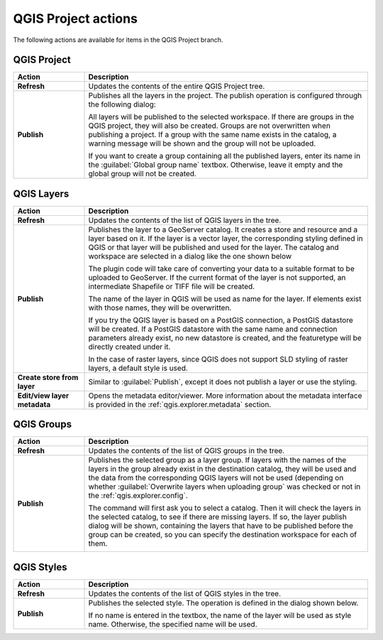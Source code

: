 .. _qgis.explorer.actions.qgis:

QGIS Project actions
====================

The following actions are available for items in the QGIS Project branch.

QGIS Project
------------

.. list-table::
   :header-rows: 1
   :stub-columns: 1
   :widths: 20 80
   :class: non-responsive

   * - Action
     - Description
   * - Refresh
     - Updates the contents of the entire QGIS Project tree.
   * - Publish
     - Publishes all the layers in the project. The publish operation is configured through the following dialog:

       .. image:: img/publish_project.png 

       All layers will be published to the selected workspace. If there are groups in the QGIS project, they will also be created. Groups are not overwritten when publishing a project. If a group with the same name exists in the catalog, a warning message will be shown and the group will not be uploaded.

       If you want to create a group containing all the published layers, enter its name in the :guilabel:`Global group name` textbox. Otherwise, leave it empty and the global group will not be created.

QGIS Layers
-----------

.. list-table::
   :header-rows: 1
   :stub-columns: 1
   :widths: 20 80
   :class: non-responsive

   * - Action
     - Description
   * - Refresh
     - Updates the contents of the list of QGIS layers in the tree.
   * - Publish
     - Publishes the layer to a GeoServer catalog. It creates a store and resource and a layer based on it. If the layer is a vector layer, the corresponding styling defined in QGIS or that layer will be published and used for the layer. The catalog and workspace are selected in a dialog like the one shown below

       .. image:: img/publish_layer.png

       The plugin code will take care of converting your data to a suitable format to be uploaded to GeoServer. If the current format of the layer is not supported, an intermediate Shapefile or TIFF file will be created.

       The name of the layer in QGIS will be used as name for the layer. If elements exist with those names, they will be overwritten.

       If you try the QGIS layer is based on a PostGIS connection, a PostGIS datastore will be created. If a PostGIS datastore with the same name and connection parameters already exist, no new datastore is created, and the featuretype will be directly created under it.

       In the case of raster layers, since QGIS does not support SLD styling of raster layers, a default style is used.

   * - Create store from layer
     - Similar to :guilabel:`Publish`, except it does not publish a layer or use the styling.
   * - Edit/view layer metadata
     - Opens the metadata editor/viewer. More information about the metadata interface is provided in the :ref:`qgis.explorer.metadata` section.

QGIS Groups
-----------

.. list-table::
   :header-rows: 1
   :stub-columns: 1
   :widths: 20 80
   :class: non-responsive

   * - Action
     - Description
   * - Refresh
     - Updates the contents of the list of QGIS groups in the tree.
   * - Publish
     - Publishes the selected group as a layer group. If layers with the names of the layers in the group already exist in the destination catalog, they will be used and the data from the corresponding QGIS layers will not be used (depending on whether :guilabel:`Overwrite layers when uploading group` was checked or not in the :ref:`qgis.explorer.config`.

       The command will first ask you to select a catalog. Then it will check the layers in the selected catalog, to see if there are missing layers. If so, the layer publish dialog will be shown, containing the layers that have to be published before the group can be created, so you can specify the destination workspace for each of them.

       .. image:: img/publish_group.png
    
QGIS Styles
-----------

.. list-table::
   :header-rows: 1
   :stub-columns: 1
   :widths: 20 80
   :class: non-responsive

   * - Action
     - Description
   * - Refresh
     - Updates the contents of the list of QGIS styles in the tree.
   * - Publish
     - Publishes the selected style. The operation is defined in the dialog shown below.

       .. image:: img/publish_style.png

       If no name is entered in the textbox, the name of the layer will be used as style name. Otherwise, the specified name will be used.
